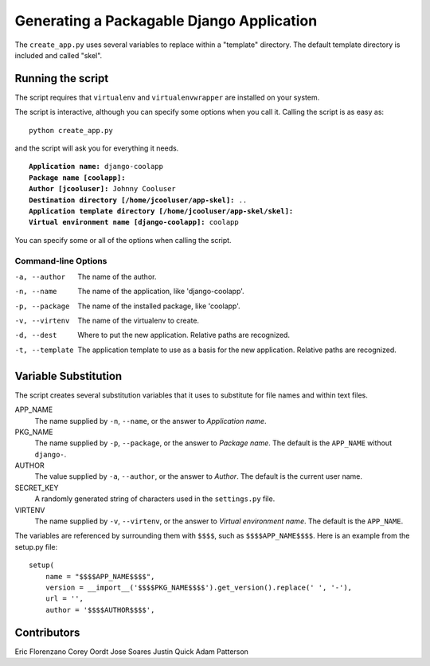 ==========================================
Generating a Packagable Django Application
==========================================

The ``create_app.py`` uses several variables to replace within a "template" directory. The default template directory is included and called "skel".

Running the script
==================

The script requires that ``virtualenv`` and ``virtualenvwrapper`` are installed on your system.

The script is interactive, although you can specify some options when you call it. Calling the script is as easy as::

	python create_app.py

and the script will ask you for everything it needs. 

.. parsed-literal::

	**Application name:** django-coolapp
	**Package name [coolapp]:** 
	**Author [jcooluser]:** Johnny Cooluser
	**Destination directory [/home/jcooluser/app-skel]:** ..
	**Application template directory [/home/jcooluser/app-skel/skel]:**
	**Virtual environment name [django-coolapp]:** coolapp

You can specify some or all of the options when calling the script.

Command-line Options
********************

-a, --author
	The name of the author.

-n, --name
	The name of the application, like 'django-coolapp'.

-p, --package
	The name of the installed package, like 'coolapp'.

-v, --virtenv
	The name of the virtualenv to create.

-d, --dest
	Where to put the new application. Relative paths are recognized.

-t, --template
	The application template to use as a basis for the new application. Relative paths are recognized.


Variable Substitution
=====================

The script creates several substitution variables that it uses to substitute for file names and within text files.


APP_NAME
	The name supplied by ``-n``\ , ``--name``\ , or the answer to *Application name*.

PKG_NAME
	The name supplied by ``-p``\ , ``--package``\ , or the answer to *Package name*. The default is the ``APP_NAME`` without ``django-``\ .

AUTHOR
	The value supplied by ``-a``\ , ``--author``\ , or the answer to *Author*. The default is the current user name.

SECRET_KEY
	A randomly generated string of characters used in the ``settings.py`` file.

VIRTENV
	The name supplied by ``-v``\ , ``--virtenv``\ , or the answer to *Virtual environment name*. The default is the ``APP_NAME``\ .

The variables are referenced by surrounding them with ``$$$$``\ , such as ``$$$$APP_NAME$$$$``\ . Here is an example from the setup.py file::

	setup(
	    name = "$$$$APP_NAME$$$$",
	    version = __import__('$$$$PKG_NAME$$$$').get_version().replace(' ', '-'),
	    url = '',
	    author = '$$$$AUTHOR$$$$',

Contributors
============

Eric Florenzano
Corey Oordt
Jose Soares
Justin Quick
Adam Patterson